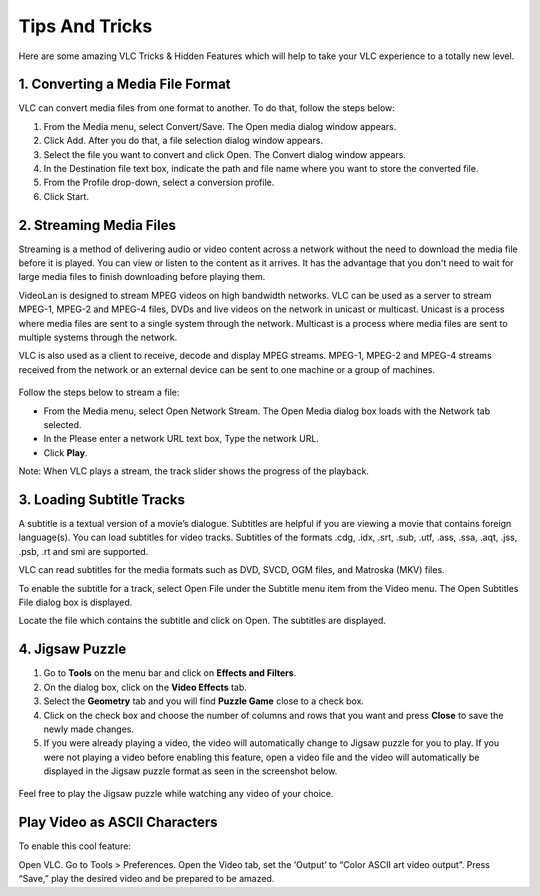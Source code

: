 .. _tips_and_tricks:

###############
Tips And Tricks
###############

Here are some amazing VLC Tricks & Hidden Features which will help to take your VLC experience to a totally new level. 

*********************************
1. Converting a Media File Format
*********************************

VLC can convert media files from one format to another. To do that, follow the steps below:

1. From the Media menu, select Convert/Save. The Open media dialog window appears.

2. Click Add. After you do that, a file selection dialog window appears.

3. Select the file you want to convert and click Open. The Convert dialog window appears.

4. In the Destination file text box, indicate the path and file name where you want to store the converted file.

5. From the Profile drop-down, select a conversion profile.

6. Click Start.

.. figure::  /static/images/interface/Basic_interface_convert.png
   :align:   center

************************
2. Streaming Media Files
************************

Streaming is a method of delivering audio or video content across a network without the need to download the media file before it is played. You can view or listen to the content as it arrives. It has the advantage that you don't need to wait for large media files to finish downloading before playing them.

VideoLan is designed to stream MPEG videos on high bandwidth networks. VLC can be used as a server to stream MPEG-1, MPEG-2 and MPEG-4 files, DVDs and live videos on the network in unicast or multicast. Unicast is a process where media files are sent to a single system through the network. Multicast is a process where media files are sent to multiple systems through the network.

VLC is also used as a client to receive, decode and display MPEG streams. MPEG-1, MPEG-2 and MPEG-4 streams received from the network or an external device can be sent to one machine or a group of machines.

.. figure::  /static/images/interface/Streamingdiag.jpg
   :align:   center
   
Follow the steps below to stream a file:

* From the Media menu, select Open Network Stream. The Open Media dialog box loads with the Network tab selected.
* In the Please enter a network URL text box, Type the network URL.
* Click **Play**.

Note: When VLC plays a stream, the track slider shows the progress of the playback.

.. figure::  /static/images/userguides/network.PNG
   :align:   center

**************************
3. Loading Subtitle Tracks
**************************

A subtitle is a textual version of a movie’s dialogue. Subtitles are helpful if you are viewing a movie that contains foreign language(s). You can load subtitles for video tracks. Subtitles of the formats .cdg, .idx, .srt, .sub, .utf, .ass, .ssa, .aqt, .jss, .psb, .rt and smi are supported.

VLC can read subtitles for the media formats such as DVD, SVCD, OGM files, and Matroska (MKV) files.

To enable the subtitle for a track, select Open File under the Subtitle menu item from the Video menu. The Open Subtitles File dialog box is displayed.

Locate the file which contains the subtitle and click on Open. The subtitles are displayed.

****************
4. Jigsaw Puzzle
****************


1. Go to **Tools** on the menu bar and click on **Effects and Filters**.

2. On the dialog box, click on the **Video Effects** tab. 
3. Select the **Geometry** tab and you will find **Puzzle Game** close to a check box. 
4. Click on the check box and choose the number of columns and rows that you want and press **Close** to save the newly made changes. 
5. If you were already playing a video, the video will automatically change to Jigsaw puzzle for you to play. If you were not playing a video before enabling this feature, open a video file and the video will automatically be displayed in the Jigsaw puzzle format as seen in the screenshot below.

.. figure::  /static/images/tipsandtricks/jigsawpuzzle.PNG
   :align:   center

Feel free to play the Jigsaw puzzle while watching any video of your choice.

******************************
Play Video as ASCII Characters
******************************

To enable this cool feature:

Open VLC. Go to Tools > Preferences.
Open the Video tab, set the ‘Output’ to “Color ASCII art video output”. Press “Save,” play the desired video and be prepared to be amazed.

